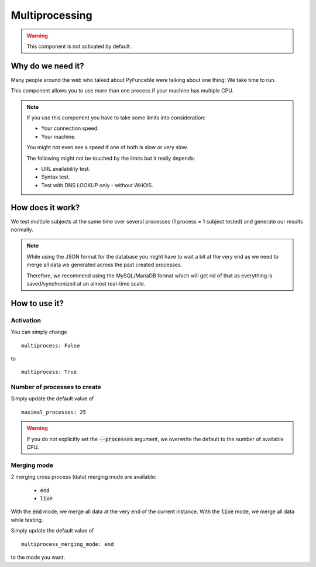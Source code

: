 Multiprocessing
===============


.. warning::
    This component is not activated by default.

Why do we need it?
------------------

Many people around the web who talked about PyFunceble were talking about one thing: We take time to run.

This component allows you to use more than one process if your machine has multiple CPU.

.. note::
    If you use this component you have to take some limits into consideration:

    * Your connection speed.
    * Your machine.

    You might not even see a speed if one of both is slow or very slow.


    The following might not be touched by the limits but it really depends:

    * URL availability test.
    * Syntax test.
    * Test with DNS LOOKUP only - without WHOIS.

How does it work?
-----------------

We test multiple subjects at the same time over several processes (1 process = 1 subject tested) and generate our results normally.

.. note::
    While using the JSON format for the database you might have to wait a bit at the very end
    as we need to merge all data we generated across the past created processes.

    Therefore, we recommend using the MySQL/MariaDB format which will get rid of that
    as everything is saved/synchronized at an almost real-time scale.

How to use it?
--------------

Activation
^^^^^^^^^^

You can simply change

::

    multiprocess: False

to

::

    multiprocess: True

Number of processes to create
^^^^^^^^^^^^^^^^^^^^^^^^^^^^^

Simply update the default value of

::

    maximal_processes: 25


.. warning::
    If you do not explicitly set the :code:`--processes` argument,
    we overwrite the default to the number of available CPU.

Merging mode
^^^^^^^^^^^^

2 merging cross process (data) merging mode are available:

    * :code:`end`
    * :code:`live`

With the :code:`end` mode, we merge all data at the very end of the current instance.
With the :code:`live` mode, we merge all data while testing.

Simply update the default value of

::

    multiprocess_merging_mode: end

to the mode you want.